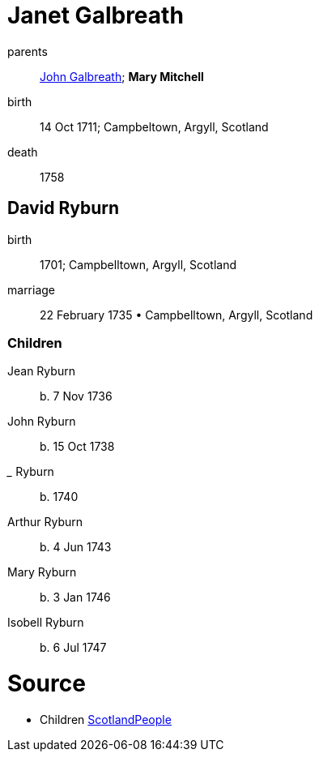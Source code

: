 = Janet Galbreath

parents:: link:galbreath-john-1680.adoc[John Galbreath]; *Mary Mitchell*
birth:: 14 Oct 1711; Campbeltown, Argyll, Scotland
death:: 1758

== David Ryburn

birth:: 1701; Campbelltown, Argyll, Scotland
marriage:: 22 February 1735 • Campbelltown, Argyll, Scotland

=== Children

Jean Ryburn:: b. 7 Nov 1736
John Ryburn:: b. 15 Oct 1738
_____ Ryburn:: b. 1740
Arthur Ryburn:: b. 4 Jun 1743
Mary Ryburn:: b. 3 Jan 1746
Isobell Ryburn:: b. 6 Jul 1747

= Source

- Children link:https://www.scotlandspeople.gov.uk/record-results?search_type=people&event=%28B%20OR%20C%20OR%20S%29&record_type%5B0%5D=opr_births&church_type=Old%20Parish%20Registers&dl_cat=church&dl_rec=church-births-baptisms&surname=ryburn&surname_so=fuzzy&forename_so=starts&from_year=1735&to_year=1747&parent_names=ryburn&parent_names_so=exact&parent_name_two=galbreath&parent_name_two_so=exact&record=Church%20of%20Scotland%20%28old%20parish%20registers%29%20Roman%20Catholic%20Church%20Other%20churches&field=parent_names&sort=asc&order=Parents/%20Other%20Details[ScotlandPeople]
